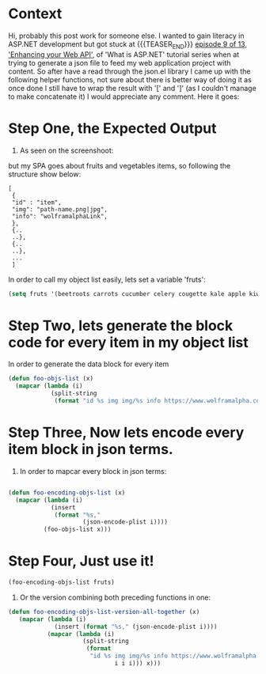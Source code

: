 #+BEGIN_COMMENT
.. title: On generating JSON content from EMACS
.. slug: on-generating-json-content-from-emacs
.. date: 2020-10-24 20:14:31 UTC+01:00
.. tags: 
.. category: 
.. link: 
.. description: 
.. type: text

#+END_COMMENT



* Context 
Hi, probably this post work for someone else. I wanted to gain literacy in ASP.NET development but got stuck at
{{{TEASER_END}}}
[[https://channel9.msdn.com/Series/ASPNET-Core-101/ASPNET-Enhancing-your-Web-API-Part-2-9-of-13][episode 9 of 13, 'Enhancing your Web API']], of 'What is ASP.NET' tutorial series when at trying to generate a json file to feed my web application project with content. So after have a read through the json.el library I came up with the following helper functions, not sure about there is better way of doing it as once done I still have to wrap the result with '[' and ']' (as I couldn't manage to make concatenate it) I would appreciate any comment. Here it goes:
* Step One, the Expected Output
1. As seen on the screenshoot:
[[img-url:/images/episode9-of-13-json-for-web-api.png]]

   but my SPA goes about fruits and vegetables items, so following the structure show below:
#+BEGIN_SRC 
[
 {
 "id" : "item",
 "img": "path-name.png|jpg",
 "info": "wolframalphaLink",
 },
 {..
 ..},
 {..
 ..},
 ... 
 ]
#+END_SRC

In order to call my object list easily, lets set a variable 'fruts':
#+ATTR_HTML: :style background-color:#eff0f1;
#+BEGIN_SRC emacs-lisp
(setq fruts '(beetroots carrots cucumber celery cougette kale apple kiwifruit avocado lemon pepper garlic ginger sweet potatoes banana orange mandarin blackberry))
#+END_SRC

* Step Two, lets generate the block code for every item in my object list
In order to generate the data block for every item
#+BEGIN_SRC emacs-lisp
(defun foo-objs-list (x)
  (mapcar (lambda (i)
            (split-string
             (format "id %s img img/%s info https://www.wolframalpha.com/input/?i=%s" i i i))) x))
#+END_SRC

* Step Three, Now lets encode every item block in json terms.
3. In order to mapcar every block in json terms:
#+BEGIN_SRC emacs-lisp

(defun foo-encoding-objs-list (x)
  (mapcar (lambda (i)
            (insert
             (format "%s,"
                     (json-encode-plist i))))
          (foo-objs-list x)))

#+END_SRC   

* Step Four, Just use it!
#+BEGIN_SRC emacs-lisp
(foo-encoding-objs-list fruts)
#+END_SRC


4. Or the version combining both preceding functions in one:
#+BEGIN_SRC emacs-lisp
(defun foo-encoding-objs-list-version-all-together (x)
   (mapcar (lambda (i)
             (insert (format "%s," (json-encode-plist i))))
           (mapcar (lambda (i)
                     (split-string
                      (format
                       "id %s img img/%s info https://www.wolframalpha.com/input/?i=%s "
                              i i i))) x)))
#+END_SRC   
